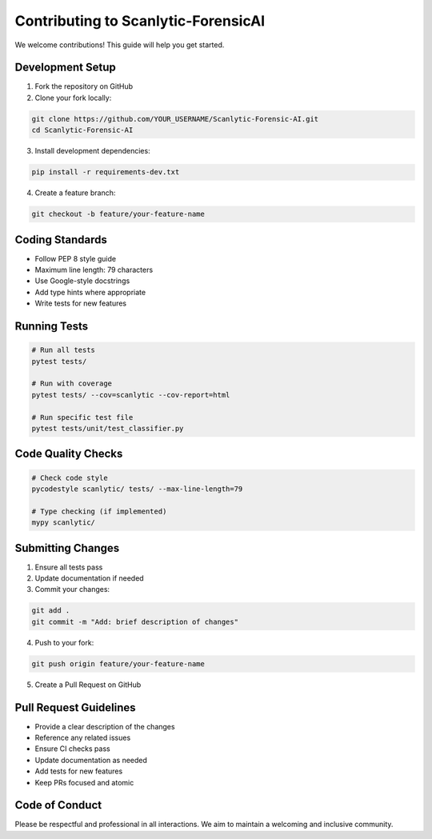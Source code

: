 Contributing to Scanlytic-ForensicAI
=====================================

We welcome contributions! This guide will help you get started.

Development Setup
-----------------

1. Fork the repository on GitHub
2. Clone your fork locally:

.. code-block:: bash

    git clone https://github.com/YOUR_USERNAME/Scanlytic-Forensic-AI.git
    cd Scanlytic-Forensic-AI

3. Install development dependencies:

.. code-block:: bash

    pip install -r requirements-dev.txt

4. Create a feature branch:

.. code-block:: bash

    git checkout -b feature/your-feature-name

Coding Standards
----------------

* Follow PEP 8 style guide
* Maximum line length: 79 characters
* Use Google-style docstrings
* Add type hints where appropriate
* Write tests for new features

Running Tests
-------------

.. code-block:: bash

    # Run all tests
    pytest tests/

    # Run with coverage
    pytest tests/ --cov=scanlytic --cov-report=html

    # Run specific test file
    pytest tests/unit/test_classifier.py

Code Quality Checks
-------------------

.. code-block:: bash

    # Check code style
    pycodestyle scanlytic/ tests/ --max-line-length=79

    # Type checking (if implemented)
    mypy scanlytic/

Submitting Changes
------------------

1. Ensure all tests pass
2. Update documentation if needed
3. Commit your changes:

.. code-block:: bash

    git add .
    git commit -m "Add: brief description of changes"

4. Push to your fork:

.. code-block:: bash

    git push origin feature/your-feature-name

5. Create a Pull Request on GitHub

Pull Request Guidelines
------------------------

* Provide a clear description of the changes
* Reference any related issues
* Ensure CI checks pass
* Update documentation as needed
* Add tests for new features
* Keep PRs focused and atomic

Code of Conduct
---------------

Please be respectful and professional in all interactions. We aim to maintain
a welcoming and inclusive community.
